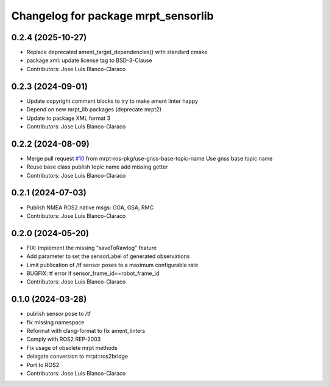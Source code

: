 ^^^^^^^^^^^^^^^^^^^^^^^^^^^^^^^^^^^^
Changelog for package mrpt_sensorlib
^^^^^^^^^^^^^^^^^^^^^^^^^^^^^^^^^^^^

0.2.4 (2025-10-27)
------------------
* Replace deprecated ament_target_dependencies() with standard cmake
* package.xml: update license tag to BSD-3-Clause
* Contributors: Jose Luis Blanco-Claraco

0.2.3 (2024-09-01)
------------------
* Update copyright comment blocks to try to make ament linter happy
* Depend on new mrpt_lib packages (deprecate mrpt2)
* Update to package XML format 3
* Contributors: Jose Luis Blanco-Claraco

0.2.2 (2024-08-09)
------------------
* Merge pull request `#10 <https://github.com/mrpt-ros-pkg/mrpt_sensors/issues/10>`_ from mrpt-ros-pkg/use-gnss-base-topic-name
  Use gnss base topic name
* Reuse base class publish topic name
  add missing getter
* Contributors: Jose Luis Blanco-Claraco

0.2.1 (2024-07-03)
------------------
* Publish NMEA ROS2 native msgs: GGA, GSA, RMC
* Contributors: Jose Luis Blanco-Claraco

0.2.0 (2024-05-20)
------------------
* FIX: Implement the missing "saveToRawlog" feature
* Add parameter to set the sensorLabel of generated observations
* Limit publication of /tf sensor poses to a maximum configurable rate
* BUGFIX: tf error if sensor_frame_id==robot_frame_id
* Contributors: Jose Luis Blanco-Claraco

0.1.0 (2024-03-28)
------------------
* publish sensor pose to /tf
* fix missing namespace
* Reformat with clang-format to fix ament_linters
* Comply with ROS2 REP-2003
* Fix usage of obsolete mrpt methods
* delegate conversion to mrpt::ros2bridge
* Port to ROS2
* Contributors: Jose Luis Blanco-Claraco
